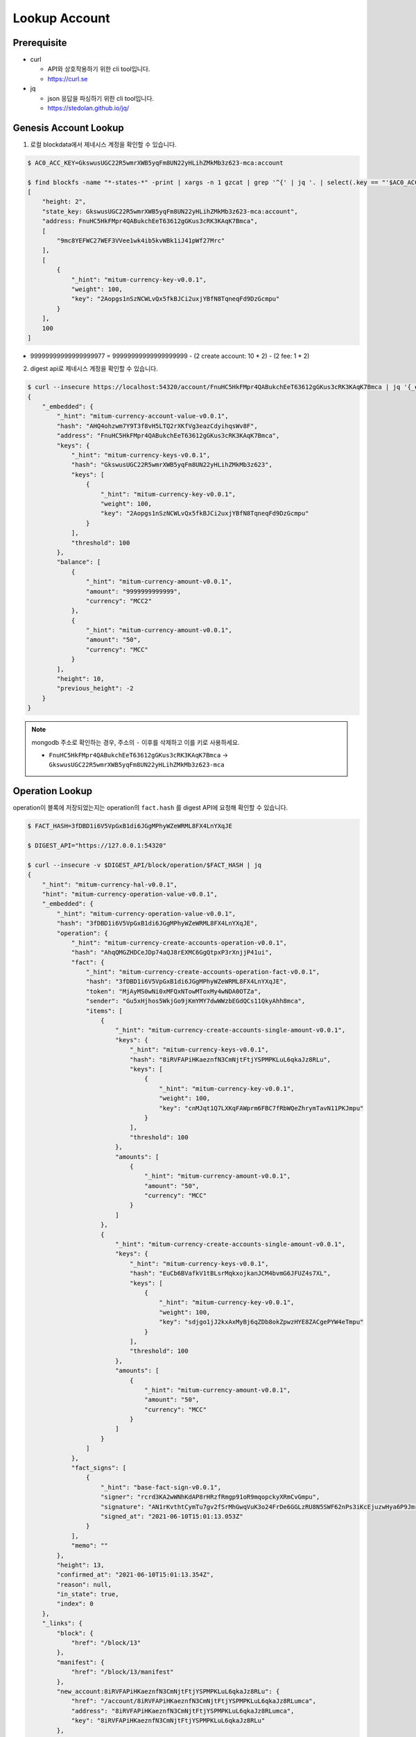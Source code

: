 ===================================================
Lookup Account
===================================================

---------------------------------------------------
Prerequisite
---------------------------------------------------

* curl

  * API와 상호작용하기 위한 cli tool입니다.
  * https://curl.se

* jq

  * json 응답을 파싱하기 위한 cli tool입니다.
  * https://stedolan.github.io/jq/

---------------------------------------------------
Genesis Account Lookup
---------------------------------------------------

1. 로컬 blockdata에서 제네시스 계정을 확인할 수 있습니다.

.. code-block:: shell

    $ AC0_ACC_KEY=GkswusUGC22R5wmrXWB5yqFm8UN22yHLihZMkMb3z623-mca:account

    $ find blockfs -name "*-states-*" -print | xargs -n 1 gzcat | grep '^{' | jq '. | select(.key == "'$AC0_ACC_KEY'") | [ "height: "+(.height|tostring), "state_key: " + .key, "address: " + .value.value.address, .operations, .value.value.keys.keys, .value.value.keys.threshold]'
    [
        "height: 2",
        "state_key: GkswusUGC22R5wmrXWB5yqFm8UN22yHLihZMkMb3z623-mca:account",
        "address: FnuHC5HkFMpr4QABukchEeT63612gGKus3cRK3KAqK7Bmca",
        [
            "9mc8YEFWC27WEF3VVee1wk4ib5kvWBk1iJ41pWf27Mrc"
        ],
        [
            {
                "_hint": "mitum-currency-key-v0.0.1",
                "weight": 100,
                "key": "2Aopgs1nSzNCWLvQx5fkBJCi2uxjYBfN8TqneqFd9DzGcmpu"
            }
        ],
        100
    ]

* 99999999999999999977 = 99999999999999999999 - (2 create account: 10 * 2) - (2 fee: 1 * 2)

2. digest api로 제네시스 계정을 확인할 수 있습니다.

.. code-block:: shell

    $ curl --insecure https://localhost:54320/account/FnuHC5HkFMpr4QABukchEeT63612gGKus3cRK3KAqK7Bmca | jq '{_embedded}'
    {
        "_embedded": {
            "_hint": "mitum-currency-account-value-v0.0.1",
            "hash": "AHQ4ohzwm7Y9T3f8vH5LTQ2rXKfVg3eazCdyihqsWv8F",
            "address": "FnuHC5HkFMpr4QABukchEeT63612gGKus3cRK3KAqK7Bmca",
            "keys": {
                "_hint": "mitum-currency-keys-v0.0.1",
                "hash": "GkswusUGC22R5wmrXWB5yqFm8UN22yHLihZMkMb3z623",
                "keys": [
                    {
                        "_hint": "mitum-currency-key-v0.0.1",
                        "weight": 100,
                        "key": "2Aopgs1nSzNCWLvQx5fkBJCi2uxjYBfN8TqneqFd9DzGcmpu"
                    }
                ],
                "threshold": 100
            },
            "balance": [
                {
                    "_hint": "mitum-currency-amount-v0.0.1",
                    "amount": "9999999999999",
                    "currency": "MCC2"
                },
                {
                    "_hint": "mitum-currency-amount-v0.0.1",
                    "amount": "50",
                    "currency": "MCC"
                }
            ],
            "height": 10,
            "previous_height": -2
        }
    }

.. note::

    mongodb 주소로 확인하는 경우, 주소의 ``-`` 이후를 삭제하고 이를 키로 사용하세요.

    * ``FnuHC5HkFMpr4QABukchEeT63612gGKus3cRK3KAqK7Bmca`` → ``GkswusUGC22R5wmrXWB5yqFm8UN22yHLihZMkMb3z623-mca``

---------------------------------------------------
Operation Lookup
---------------------------------------------------

| operation이 블록에 저장되었는지는 operation의 ``fact.hash`` 를 digest API에 요청해 확인할 수 있습니다.

.. code-block:: shell

    $ FACT_HASH=3fDBD1i6V5VpGxB1di6JGgMPhyWZeWRML8FX4LnYXqJE

    $ DIGEST_API="https://127.0.0.1:54320"
    
    $ curl --insecure -v $DIGEST_API/block/operation/$FACT_HASH | jq
    {
        "_hint": "mitum-currency-hal-v0.0.1",
        "hint": "mitum-currency-operation-value-v0.0.1",
        "_embedded": {
            "_hint": "mitum-currency-operation-value-v0.0.1",
            "hash": "3fDBD1i6V5VpGxB1di6JGgMPhyWZeWRML8FX4LnYXqJE",
            "operation": {
                "_hint": "mitum-currency-create-accounts-operation-v0.0.1",
                "hash": "AhqQMGZHDCeJDp74aQJ8rEXMC6GgQtpxP3rXnjjP41ui",
                "fact": {
                    "_hint": "mitum-currency-create-accounts-operation-fact-v0.0.1",
                    "hash": "3fDBD1i6V5VpGxB1di6JGgMPhyWZeWRML8FX4LnYXqJE",
                    "token": "MjAyMS0wNi0xMFQxNTowMToxMy4wNDA0OTZa",
                    "sender": "Gu5xHjhos5WkjGo9jKmYMY7dwWWzbEGdQCs11QkyAhh8mca",
                    "items": [
                        {
                            "_hint": "mitum-currency-create-accounts-single-amount-v0.0.1",
                            "keys": {
                                "_hint": "mitum-currency-keys-v0.0.1",
                                "hash": "8iRVFAPiHKaeznfN3CmNjtFtjYSPMPKLuL6qkaJz8RLu",
                                "keys": [
                                    {
                                        "_hint": "mitum-currency-key-v0.0.1",
                                        "weight": 100,
                                        "key": "cnMJqt1Q7LXKqFAWprm6FBC7fRbWQeZhrymTavN11PKJmpu"
                                    }
                                ],
                                "threshold": 100
                            },
                            "amounts": [
                                {
                                    "_hint": "mitum-currency-amount-v0.0.1",
                                    "amount": "50",
                                    "currency": "MCC"
                                }
                            ]
                        },
                        {
                            "_hint": "mitum-currency-create-accounts-single-amount-v0.0.1",
                            "keys": {
                                "_hint": "mitum-currency-keys-v0.0.1",
                                "hash": "EuCb6BVafkV1tBLsrMqkxojkanJCM4bvmG6JFUZ4s7XL",
                                "keys": [
                                    {
                                        "_hint": "mitum-currency-key-v0.0.1",
                                        "weight": 100,
                                        "key": "sdjgo1jJ2kxAxMyBj6qZDb8okZpwzHYE8ZACgePYW4eTmpu"
                                    }
                                ],
                                "threshold": 100
                            },
                            "amounts": [
                                {
                                    "_hint": "mitum-currency-amount-v0.0.1",
                                    "amount": "50",
                                    "currency": "MCC"
                                }
                            ]
                        }
                    ]
                },
                "fact_signs": [
                    {
                        "_hint": "base-fact-sign-v0.0.1",
                        "signer": "rcrd3KA2wWNhKdAP8rHRzfRmgp91oR9mqopckyXRmCvGmpu",
                        "signature": "AN1rKvthtCymTu7gv2fSrMhGwqVuK3o24FrDe6GGLzRU8N5SWF62nPs3iKcEjuzwHya6P9JmrNLRF95ri8QTE4NBc66TxhCHm",
                        "signed_at": "2021-06-10T15:01:13.053Z"
                    }
                ],
                "memo": ""
            },
            "height": 13,
            "confirmed_at": "2021-06-10T15:01:13.354Z",
            "reason": null,
            "in_state": true,
            "index": 0
        },
        "_links": {
            "block": {
                "href": "/block/13"
            },
            "manifest": {
                "href": "/block/13/manifest"
            },
            "new_account:8iRVFAPiHKaeznfN3CmNjtFtjYSPMPKLuL6qkaJz8RLu": {
                "href": "/account/8iRVFAPiHKaeznfN3CmNjtFtjYSPMPKLuL6qkaJz8RLumca",
                "address": "8iRVFAPiHKaeznfN3CmNjtFtjYSPMPKLuL6qkaJz8RLumca",
                "key": "8iRVFAPiHKaeznfN3CmNjtFtjYSPMPKLuL6qkaJz8RLu"
            },
            "new_account:EuCb6BVafkV1tBLsrMqkxojkanJCM4bvmG6JFUZ4s7XL": {
                "href": "/account/2S252hnemi1oA3UZqEA7dvMSvbd3RA9ut1mgJNxoGW1Pmca",
                "key": "EuCb6BVafkV1tBLsrMqkxojkanJCM4bvmG6JFUZ4s7XL",
                "address": "2S252hnemi1oA3UZqEA7dvMSvbd3RA9ut1mgJNxoGW1Pmca"
            },
            "operation:{hash}": {
                "templated": true,
                "href": "/block/operation/{hash:(?i)[0-9a-z][0-9a-z]+}"
            },
            "block:{height}": {
                "templated": true,
                "href": "/block/{height:[0-9]+}"
            },
            "self": {
                "href": "/block/operation/3fDBD1i6V5VpGxB1di6JGgMPhyWZeWRML8FX4LnYXqJE"
            }
        }
    }
